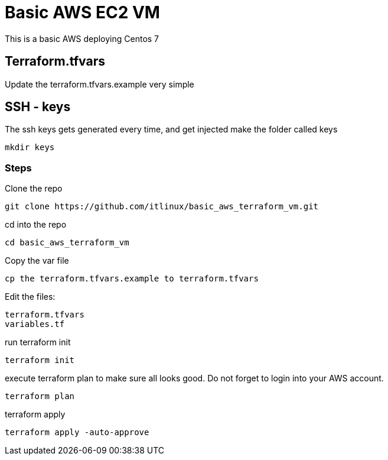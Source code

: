 = Basic AWS EC2 VM

This is a basic AWS deploying Centos 7

== Terraform.tfvars
Update the terraform.tfvars.example very simple


== SSH - keys
The ssh keys gets generated every time, and get injected
make the folder called keys

----
mkdir keys
----


=== Steps
========

Clone the repo
----
git clone https://github.com/itlinux/basic_aws_terraform_vm.git
----


cd into the repo
----
cd basic_aws_terraform_vm
----

Copy the var file
----
cp the terraform.tfvars.example to terraform.tfvars
----

Edit the files:
----
terraform.tfvars
variables.tf
----

run terraform init
----
terraform init
----

execute terraform plan to make sure all looks good. Do not forget to login into your AWS account.

----
terraform plan
----

terraform apply
----
terraform apply -auto-approve
----
========
